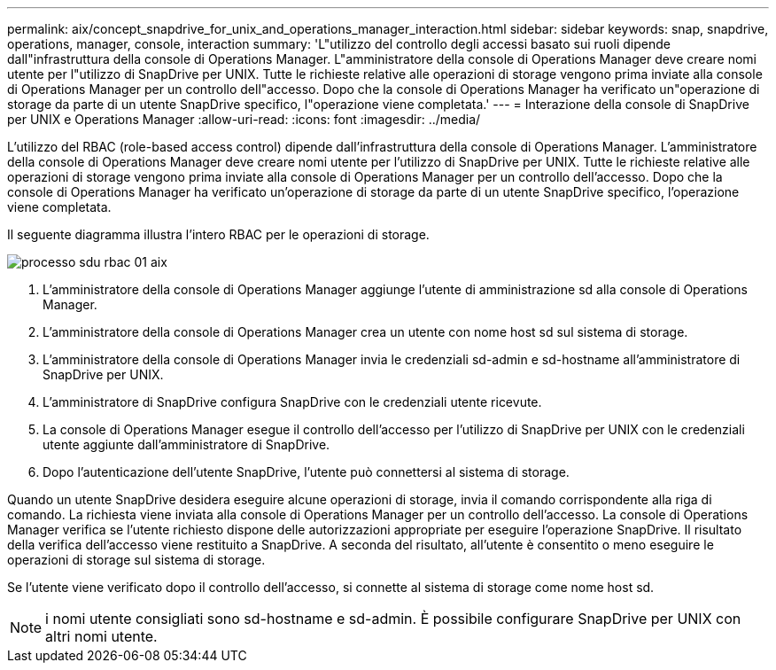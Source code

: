 ---
permalink: aix/concept_snapdrive_for_unix_and_operations_manager_interaction.html 
sidebar: sidebar 
keywords: snap, snapdrive, operations, manager, console, interaction 
summary: 'L"utilizzo del controllo degli accessi basato sui ruoli dipende dall"infrastruttura della console di Operations Manager. L"amministratore della console di Operations Manager deve creare nomi utente per l"utilizzo di SnapDrive per UNIX. Tutte le richieste relative alle operazioni di storage vengono prima inviate alla console di Operations Manager per un controllo dell"accesso. Dopo che la console di Operations Manager ha verificato un"operazione di storage da parte di un utente SnapDrive specifico, l"operazione viene completata.' 
---
= Interazione della console di SnapDrive per UNIX e Operations Manager
:allow-uri-read: 
:icons: font
:imagesdir: ../media/


[role="lead"]
L'utilizzo del RBAC (role-based access control) dipende dall'infrastruttura della console di Operations Manager. L'amministratore della console di Operations Manager deve creare nomi utente per l'utilizzo di SnapDrive per UNIX. Tutte le richieste relative alle operazioni di storage vengono prima inviate alla console di Operations Manager per un controllo dell'accesso. Dopo che la console di Operations Manager ha verificato un'operazione di storage da parte di un utente SnapDrive specifico, l'operazione viene completata.

Il seguente diagramma illustra l'intero RBAC per le operazioni di storage.

image::../media/sdu_rbac_process_01_aix.gif[processo sdu rbac 01 aix]

. L'amministratore della console di Operations Manager aggiunge l'utente di amministrazione sd alla console di Operations Manager.
. L'amministratore della console di Operations Manager crea un utente con nome host sd sul sistema di storage.
. L'amministratore della console di Operations Manager invia le credenziali sd-admin e sd-hostname all'amministratore di SnapDrive per UNIX.
. L'amministratore di SnapDrive configura SnapDrive con le credenziali utente ricevute.
. La console di Operations Manager esegue il controllo dell'accesso per l'utilizzo di SnapDrive per UNIX con le credenziali utente aggiunte dall'amministratore di SnapDrive.
. Dopo l'autenticazione dell'utente SnapDrive, l'utente può connettersi al sistema di storage.


Quando un utente SnapDrive desidera eseguire alcune operazioni di storage, invia il comando corrispondente alla riga di comando. La richiesta viene inviata alla console di Operations Manager per un controllo dell'accesso. La console di Operations Manager verifica se l'utente richiesto dispone delle autorizzazioni appropriate per eseguire l'operazione SnapDrive. Il risultato della verifica dell'accesso viene restituito a SnapDrive. A seconda del risultato, all'utente è consentito o meno eseguire le operazioni di storage sul sistema di storage.

Se l'utente viene verificato dopo il controllo dell'accesso, si connette al sistema di storage come nome host sd.


NOTE: i nomi utente consigliati sono sd-hostname e sd-admin. È possibile configurare SnapDrive per UNIX con altri nomi utente.
